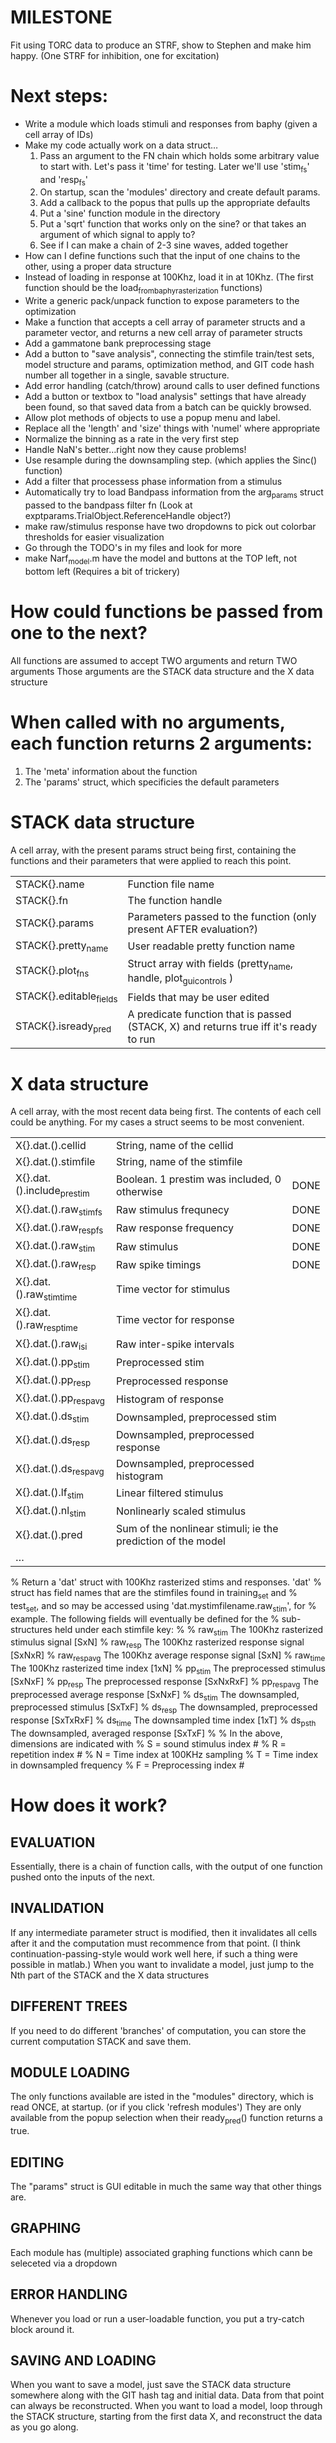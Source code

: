 * MILESTONE
  Fit using TORC data to produce an STRF, show to Stephen and make him happy. (One STRF for inhibition, one for excitation)
  
* Next steps:
  - Write a module which loads stimuli and responses from baphy (given a cell array of IDs)
  - Make my code actually work on a data struct...
    1. Pass an argument to the FN chain which holds some arbitrary value to start with. Let's pass it 'time' for testing. Later we'll use 'stim_fs' and 'resp_fs'
    2. On startup, scan the 'modules' directory and create default params.
    3. Add a callback to the popus that pulls up the appropriate defaults
    5. Put a 'sine' function module in the directory
    6. Put a 'sqrt' function that works only on the sine? or that takes an argument of which signal to apply to?
    7. See if I can make a chain of 2-3 sine waves, added together
  - How can I define functions such that the input of one chains to the other, using a proper data structure
  - Instead of loading in response at 100Khz, load it in at 10Khz. (The first function should be the load_from_baphy_rasterization functions)
  - Write a generic pack/unpack function to expose parameters to the optimization
  - Make a function that accepts a cell array of parameter structs and a parameter vector, and returns a new cell array of parameter structs
  - Add a gammatone bank preprocessing stage
  - Add a button to "save analysis", connecting the stimfile train/test sets, model structure and params, optimization method, and GIT code hash number all together in a single, savable structure.
  - Add error handling (catch/throw) around calls to user defined functions
  - Add a button or textbox to "load analysis" settings that have already been found, so that saved data from a batch can be quickly browsed.
  - Allow plot methods of objects to use a popup menu and label. 
  - Replace all the 'length' and 'size' things with 'numel' where appropriate
  - Normalize the binning as a rate in the very first step
  - Handle NaN's better...right now they cause problems!
  - Use resample during the downsampling step. (which applies the Sinc() function)
  - Add a filter that processess phase information from a stimulus
  - Automatically try to load Bandpass information from the arg_params struct passed to the bandpass filter fn (Look at exptparams.TrialObject.ReferenceHandle object?)
  - make raw/stimulus response have two dropdowns to pick out colorbar thresholds for easier visualization
  - Go through the TODO's in my files and look for more
  - make Narf_model.m have the model and buttons at the TOP left, not bottom left
    (Requires a bit of trickery)

* How could functions be passed from one to the next?
  All functions are assumed to accept TWO arguments and return TWO arguments
  Those arguments are the STACK data structure and the X data structure

* When called with no arguments, each function returns 2 arguments:
  1. The 'meta' information about the function
  2. The 'params' struct, which specificies the default parameters

* STACK data structure
  A cell array, with the present params struct being first, containing the functions and their parameters that were applied to reach this point. 
 
  |-------------------------+---------------------------------------------------------------------------------------|
  | STACK{}.name            | Function file name                                                                    |
  | STACK{}.fn              | The function handle                                                                   |
  | STACK{}.params          | Parameters passed to the function (only present AFTER evaluation?)                    |
  | STACK{}.pretty_name     | User readable pretty function name                                                    |
  | STACK{}.plot_fns        | Struct array with fields (pretty_name, handle, plot_gui_controls )                    |
  | STACK{}.editable_fields | Fields that may be user edited                                                        |
  | STACK{}.isready_pred    | A predicate function that is passed (STACK, X) and returns true iff it's ready to run |
  |-------------------------+---------------------------------------------------------------------------------------|

* X data structure
  A cell array, with the most recent data being first. The contents of each cell could be anything. For my cases a struct seems to be most convenient.
  
  |----------------------------+--------------------------------------------------------------+------|
  | X{}.dat.().cellid          | String, name of the cellid                                   |      |
  | X{}.dat.().stimfile        | String, name of the stimfile                                 |      |
  | X{}.dat.().include_prestim | Boolean. 1 prestim was included, 0 otherwise                 | DONE |
  | X{}.dat.().raw_stim_fs     | Raw stimulus frequnecy                                       | DONE |
  | X{}.dat.().raw_resp_fs     | Raw response frequency                                       | DONE |
  | X{}.dat.().raw_stim        | Raw stimulus                                                 | DONE |
  | X{}.dat.().raw_resp        | Raw spike timings                                            | DONE |
  | X{}.dat.().raw_stim_time   | Time vector for stimulus                                     |      |
  | X{}.dat.().raw_resp_time   | Time vector for response                                     |      |
  | X{}.dat.().raw_isi         | Raw inter-spike intervals                                    |      |
  | X{}.dat.().pp_stim         | Preprocessed stim                                            |      |
  | X{}.dat.().pp_resp         | Preprocessed response                                        |      |
  | X{}.dat.().pp_respavg      | Histogram of response                                        |      |
  | X{}.dat.().ds_stim         | Downsampled, preprocessed stim                               |      |
  | X{}.dat.().ds_resp         | Downsampled, preprocessed response                           |      |
  | X{}.dat.().ds_respavg      | Downsampled, preprocessed histogram                          |      |
  | X{}.dat.().lf_stim         | Linear filtered stimulus                                     |      |
  | X{}.dat.().nl_stim         | Nonlinearly scaled stimulus                                  |      |
  | X{}.dat.().pred            | Sum of the nonlinear stimuli; ie the prediction of the model |      |
  | ...                        |                                                              |      |
  |----------------------------+--------------------------------------------------------------+------|

  % Return a 'dat' struct with 100Khz rasterized stims and responses. 'dat'
  % struct has field names that are the stimfiles found in training_set and
  % test_set, and so may be accessed using 'dat.mystimfilename.raw_stim', for
  % example. The following fields will eventually be defined for the
  % sub-structures held under each stimfile key:
  %
  %    raw_stim    The 100Khz rasterized stimulus signal    [SxN]
  %    raw_resp    The 100Khz rasterized response signal    [SxNxR]
  %    raw_respavg The 100Khz average response signal       [SxN]
  %    raw_time    The 100Khz rasterized time index         [1xN]
  %    pp_stim     The preprocessed stimulus                [SxNxF]
  %    pp_resp     The preprocessed response                [SxNxRxF] 
  %    pp_respavg  The preprocessed average response        [SxNxF]
  %    ds_stim     The downsampled, preprocessed stimulus   [SxTxF]
  %    ds_resp     The downsampled, preprocessed response   [SxTxRxF]
  %    ds_time     The downsampled time index               [1xT]
  %    ds_psth     The downsampled, averaged response       [SxTxF]
  %
  % In the above, dimensions are indicated with
  %      S = sound stimulus index #
  %      R = repetition index #
  %      N = Time index at 100KHz sampling
  %      T = Time index in downsampled frequency
  %      F = Preprocessing index #

* How does it work?
** EVALUATION
   Essentially, there is a chain of function calls, with the output of one function pushed onto the inputs of the next.
** INVALIDATION
   If any intermediate parameter struct is modified, then it invalidates all cells after it and the computation must recommence from that point. (I think continuation-passing-style would work well here, if such a thing were possible in matlab.)
   When you want to invalidate a model, just jump to the Nth part of the STACK and the X data structures
** DIFFERENT TREES
   If you need to do different 'branches' of computation, you can store the current computation STACK and save them.
** MODULE LOADING
   The only functions available are isted in the "modules" directory, which is read ONCE, at startup. (or if you click 'refresh modules')
   They are only available from the popup selection when their ready_pred() function returns a true. 
** EDITING
   The "params" struct is GUI editable in much the same way that other things are.  
** GRAPHING
   Each module has (multiple) associated graphing functions which cann be seleceted via a dropdown
** ERROR HANDLING
   Whenever you load or run a user-loadable function, you put a try-catch block around it. 
** SAVING AND LOADING
   When you want to save a model, just save the STACK data structure somewhere along with the GIT hash tag and initial data. Data from that point can always be reconstructed.
   When you want to load a model, loop through the STACK structure, starting from the first data X, and reconstruct the data as you go along.
** OPTIMIZATION PACK/UNPACK
   PACK goes through the STACK sequentially, pulling out any args with a FIT checkbox (and returns a vector)
   UNPACK goes through the STACK sequentially, pushing in any args with a FIT checkbox (accepts a vector as the input)
   During optimization, all controls must be disabled to avoid invalidation problems?
** OPTIMIZATION PERFORMANCE METRIC, TERMINATION, SAMPLING
   These are not part of the model explicitly. 
   Instead, they run at the END of the function tree's execution to determine the score
   They have their own error graphs?
   I'm not interested in making their data directly viewable.

* Allowed Dimensions: How should can we accomodate the later addition of extra dimensions in the future, such as behavioral characteristics?
  Right now we have:
  1. StimFile               (Which is not indexed, but uses a keyword)
  2. Stimulus # 
  3. Value at time
  4. Repetition #
  5. Preprocessor Index #   (Because preprocessing may have multiple dimensions)
  In the future, we may have more. 
  The only way I can think about allowing multiple dimensions to vary arbitrarily would be to either:
  A) Somehow keep track of their numerical indexes as you go along, using a struct
  B) Avoid numerical indexes and use struct arrays or cell arrays everywhere? 
  Overall, option A sounds like the more efficient choice

* Tricky things:
  We may need to do an iteration procedure that treats one part of the model (IE, Linear FIR filters) differently from a nonlinear part (In my opinion, this is just a special case sampler)
  If you modify a function after starting up narf_gui, what will happen? (Right now, changes to the pretty-name and params will not be altered without restarting narf_gui, however if you fix the function itself then that is fine.)

* Issues for Stephen :
  1. Where is 'repetitions' visible? The closest thing I see is the 'Ref_Subsets' field returned in the 'parms' struct by 'dbReadData'

* Possible refactoring
  1. Data ordering is perhaps nonstandard, since we need filter(B,A,X,[],2) instead of filter(B,A,X);
  2. Should PREFILTEREDSTIM be a 3D matrix, or is it more convenient to use as a mixture of cell array and 2H matrices.? 
     STIM [30x400000] (30 tones with 400000 samples in time each)
     RESP [30x400000x3] (3 reps)
     PREFILTEREDSTIM{numoffilters} and under each cell [30x400000]
  3.  Rewrite of dbchooserawfile() because it's so damn useful for selecting a file, but let's make it work for multiple stimulus files
      (Should also display well, site and have selectors for channel, unit, etc
  4. Use squeeze() to remove unneeded dimensions from a matrix.
  5. Why is it 'stimpath' and 'stimfile' but 'path' and 'respfile'. it should be 'resppath'?
  7. Why is loadspikeraster the only thing that cares about the 'options' struct?
  8. Where should the line be drawn between analysis in the DB, partitionining things for your search within the DB, holding out data, etc?

* CODE TO REVIEW
  - [X] cellxcmaster('por012c-b1',238); % intelligently performs batch analysis 238 on cellid 'por012c-b1'
  - [ ] After the execution of the above, 'params' contains the details of how the analysis was performed.
  - [ ] params.resploadparms{1} is a way of getting
  - [ ] params.respfiles gives a list of the files being used during the analysis
  - [ ] dbget('sBatch', 238); % Returns details about which experiment is actually being performed
  - [ ] [cellfiledata, times, ...] = cellfiletimes()      % Note that times contains important info about the training set/test set split, such as the fitting method used?
  - [ ] xcloadfiles      % Performs analysis on multiple files, queries from the database
  - [X] xcloadstimresp   % A cleaner, gentler version of the previous file that is probably what I should base my analysis off of. 
  - [X] meska_pca()                              Used for doing the spike sorting, the front end. 
  - [ ] RemoteAnalysis/boost_online.m
  - [ ] Utilities/cacheevpspikes.m
  - [X] cellDB/dbchooserawfile.m
  - [X] Config/lbhb/BaphyMainGuiItems.m  has some hard-coded defaults for the GUI

* LUXURY TODO
  - [ ] Write a function which swaps out the GS into the BACKGROUND so you can 'hold' a model as a reference and play around with other settings, and see the results graphically by switching back and forth.
  - [ ] Write dbchoosecellfiles()
  - [ ] Use inter_curve_v3 to interactively make FIR things
  - [ ] Try adding color to histograms and scatter plots
  - [ ] try improving contrast of various intensity plots
  - [ ] Add BIC or AIC to model comparison data
  - [ ] Optimization report card and status information logged
  - [ ] Take the STRF of a model, not of the data!
  - [ ] Analyze:  'dai020a-c2', 'mag009b-b1', 'dai008a-c1', 'mag007d-d1'
  - [ ] Rank model fits and plot correlations

* KOANS
  The fastest way to climb a tall mountain is to accept that you must occasionally descend when you find yourself on the wrong path.
